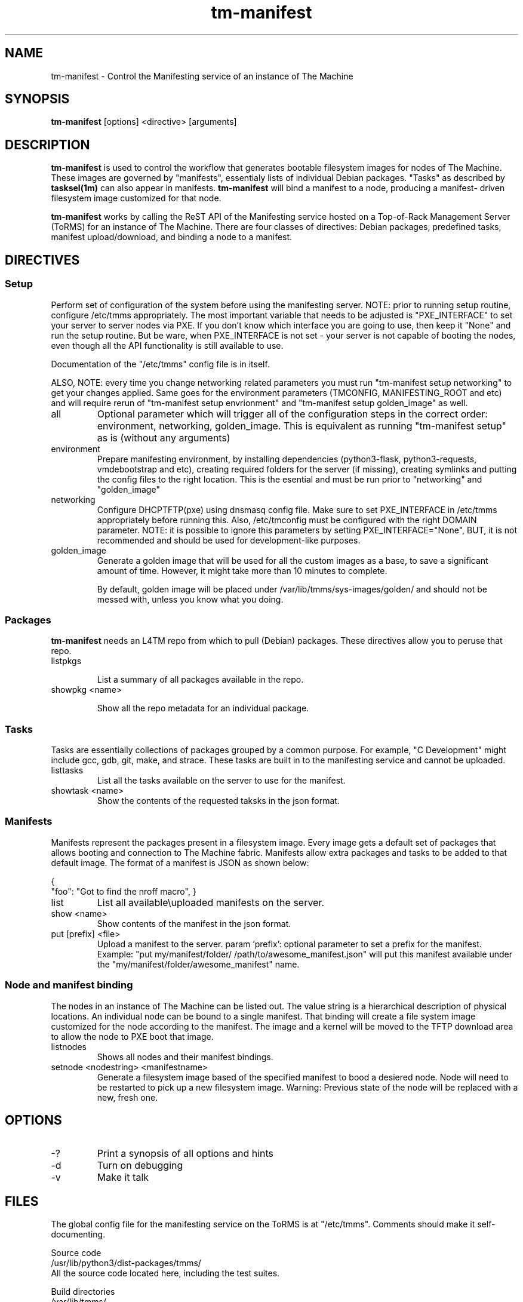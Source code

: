 .TH tm-manifest "8" "2016" "The Machine" "Manifesting"

.SH NAME
tm-manifest \- Control the Manifesting service of an instance of The Machine

.SH SYNOPSIS
\fBtm-manifest\fP [options] <directive> [arguments]

.SH DESCRIPTION
\fBtm-manifest\fP is used to control the workflow that generates
bootable filesystem images for nodes of The Machine.  These images are
governed by "manifests", essentialy lists of individual Debian packages.
"Tasks" as described by \fBtasksel(1m)\fP can also appear in manifests.
\fBtm-manifest\fP will bind a manifest to a node, producing a manifest-
driven filesystem image customized for that node.

\fBtm-manifest\fP works by calling the ReST API of the Manifesting 
service hosted on a Top-of-Rack Management Server (ToRMS) for an 
instance of The Machine.  There are four classes of directives:
Debian packages, predefined tasks, manifest upload/download, and
binding a node to a manifest.


.SH DIRECTIVES

.SS Setup
Perform set of configuration of the system before using the manifesting server.
NOTE: prior to running setup routine, configure /etc/tmms appropriately. The
most important variable that needs to be adjusted is "PXE_INTERFACE" to set your
server to server nodes via PXE. If you don't know which interface you are going
to use, then keep it "None" and run the setup routine. But be ware, when PXE_INTERFACE
is not set - your server is not capable of booting the nodes, even though all the
API functionality is still available to use.

Documentation of the "/etc/tmms" config file is in itself.

ALSO, NOTE: every time you change networking related parameters you must run
"tm-manifest setup networking" to get your changes applied. Same goes for the
environment parameters (TMCONFIG, MANIFESTING_ROOT and etc) and will require
rerun of "tm-manifest setup envrionment" and "tm-manifest setup golden_image" as
well.


.PP
.TP
all
Optional parameter which will trigger all of the configuration steps in the
correct order: environment, networking, golden_image. This is equivalent as
running "tm-manifest setup" as is (without any arguments)

.PP
.TP
environment
Prepare manifesting environment, by installing dependencies (python3-flask,
python3-requests, vmdebootstrap and etc), creating required folders for the
server (if missing), creating symlinks and putting the config files to the right
location.
This is the esential and must be run prior to "networking" and "golden_image"

.PP
.TP
networking
Configure DHCP\TFTP(pxe) using dnsmasq config file.
Make sure to set PXE_INTERFACE in /etc/tmms appropriately before running this.
Also, /etc/tmconfig must be configured with the right DOMAIN parameter.
NOTE: it is possible to ignore this parameters by setting PXE_INTERFACE="None",
BUT, it is not recommended and should be used for development-like purposes.

.PP
.TP
golden_image
Generate a golden image that will be used for all the custom images as a base,
to save a significant amount of time. However, it might take more than 10 minutes
to complete.

By default, golden image will be placed under /var/lib/tmms/sys-images/golden/
and should not be messed with, unless you know what you doing.


.SS Packages
\fBtm-manifest\fP needs an L4TM repo from which to pull (Debian) packages.
These directives allow you to peruse that repo.

.PP
.TP
listpkgs

List a summary of all packages available in the repo.

.PP
.TP
showpkg <name>

Show all the repo metadata for an individual package.

.SS Tasks
Tasks are essentially collections of packages grouped by a common purpose.
For example, "C Development" might include gcc, gdb, git, make, and strace.
These tasks are built in to the manifesting service and cannot be uploaded.

.PP
.TP
listtasks
List all the tasks available on the server to use for the manifest.

.PP
.TP
showtask <name>
Show the contents of the requested taksks in the json format.

.SS Manifests
Manifests represent the packages present in a filesystem image.  Every
image gets a default set of packages that allows booting and connection to
The Machine fabric.   Manifests allow extra packages and tasks to be
added to that default image.   The format of a manifest is JSON as shown
below:

{
    "foo": "Got to find the nroff macro",
}

.PP
.TP
list
List all available\\uploaded manifests on the server.

.PP
.TP
show <name>
Show contents of the manifest in the json format.

.PP
.TP
put [prefix] <file>
Upload a manifest to the server.
param 'prefix': optional parameter to set a prefix for the manifest. Example:
"put my/manifest/folder/ /path/to/awesome_manifest.json" will put this manifest
available under the "my/manifest/folder/awesome_manifest" name.

.SS Node and manifest binding
.PP
The nodes in an instance of The Machine can be listed out.  The value string
is a hierarchical description of physical locations.  An individual node
can be bound to a single manifest.  That binding will create a file system
image customized for the node according to the manifest.  The image and
a kernel will be moved to the TFTP download area to allow the node to
PXE boot that image.

.PP
.TP
listnodes
Shows all nodes and their manifest bindings.

.PP
.TP
setnode <nodestring> <manifestname>
Generate a filesystem image based of the specified manifest to bood a desiered
node. Node will need to be restarted to pick up a new filesystem image.
Warning: Previous state of the node will be replaced with a new, fresh one.

\fP
.SH OPTIONS
.PP

.TP
-?
Print a synopsis of all options and hints

.TP
-d
Turn on debugging

.TP
-v
Make it talk

\fP
.SH FILES
The global config file for the manifesting service on the ToRMS is at
"/etc/tmms".  Comments should make it self-documenting.

   Source code
        /usr/lib/python3/dist-packages/tmms/
        All the source code located here, including the test suites.

    Build directories
         /var/lib/tmms/
        All the artifacts to boot Nodes are here: manifests, pxe server, golden image
        and node images and etc.

    Systemd files
        /usr/default/tm-manifest-server
        /lib/systemd/system/tm-manifest-server.service

.SH BUGS
None that we know of.  Today.  Between noon and 1 pm.
